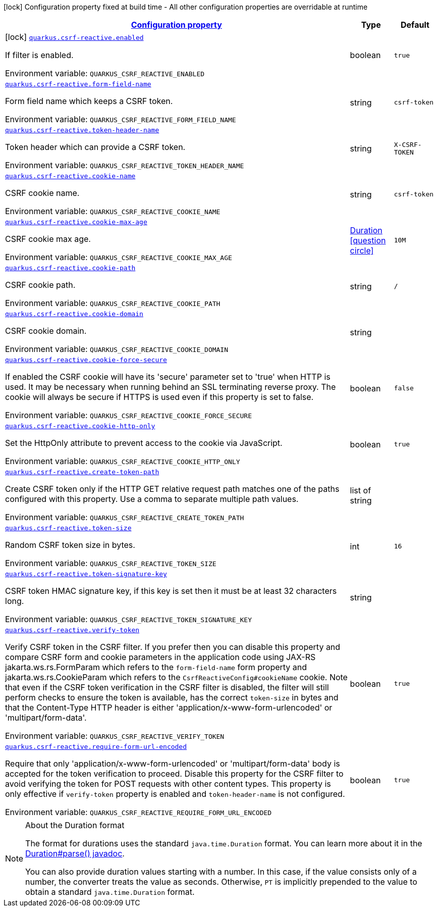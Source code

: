 
:summaryTableId: quarkus-csrf-reactive
[.configuration-legend]
icon:lock[title=Fixed at build time] Configuration property fixed at build time - All other configuration properties are overridable at runtime
[.configuration-reference.searchable, cols="80,.^10,.^10"]
|===

h|[[quarkus-csrf-reactive_configuration]]link:#quarkus-csrf-reactive_configuration[Configuration property]

h|Type
h|Default

a|icon:lock[title=Fixed at build time] [[quarkus-csrf-reactive_quarkus.csrf-reactive.enabled]]`link:#quarkus-csrf-reactive_quarkus.csrf-reactive.enabled[quarkus.csrf-reactive.enabled]`


[.description]
--
If filter is enabled.

ifdef::add-copy-button-to-env-var[]
Environment variable: env_var_with_copy_button:+++QUARKUS_CSRF_REACTIVE_ENABLED+++[]
endif::add-copy-button-to-env-var[]
ifndef::add-copy-button-to-env-var[]
Environment variable: `+++QUARKUS_CSRF_REACTIVE_ENABLED+++`
endif::add-copy-button-to-env-var[]
--|boolean 
|`true`


a| [[quarkus-csrf-reactive_quarkus.csrf-reactive.form-field-name]]`link:#quarkus-csrf-reactive_quarkus.csrf-reactive.form-field-name[quarkus.csrf-reactive.form-field-name]`


[.description]
--
Form field name which keeps a CSRF token.

ifdef::add-copy-button-to-env-var[]
Environment variable: env_var_with_copy_button:+++QUARKUS_CSRF_REACTIVE_FORM_FIELD_NAME+++[]
endif::add-copy-button-to-env-var[]
ifndef::add-copy-button-to-env-var[]
Environment variable: `+++QUARKUS_CSRF_REACTIVE_FORM_FIELD_NAME+++`
endif::add-copy-button-to-env-var[]
--|string 
|`csrf-token`


a| [[quarkus-csrf-reactive_quarkus.csrf-reactive.token-header-name]]`link:#quarkus-csrf-reactive_quarkus.csrf-reactive.token-header-name[quarkus.csrf-reactive.token-header-name]`


[.description]
--
Token header which can provide a CSRF token.

ifdef::add-copy-button-to-env-var[]
Environment variable: env_var_with_copy_button:+++QUARKUS_CSRF_REACTIVE_TOKEN_HEADER_NAME+++[]
endif::add-copy-button-to-env-var[]
ifndef::add-copy-button-to-env-var[]
Environment variable: `+++QUARKUS_CSRF_REACTIVE_TOKEN_HEADER_NAME+++`
endif::add-copy-button-to-env-var[]
--|string 
|`X-CSRF-TOKEN`


a| [[quarkus-csrf-reactive_quarkus.csrf-reactive.cookie-name]]`link:#quarkus-csrf-reactive_quarkus.csrf-reactive.cookie-name[quarkus.csrf-reactive.cookie-name]`


[.description]
--
CSRF cookie name.

ifdef::add-copy-button-to-env-var[]
Environment variable: env_var_with_copy_button:+++QUARKUS_CSRF_REACTIVE_COOKIE_NAME+++[]
endif::add-copy-button-to-env-var[]
ifndef::add-copy-button-to-env-var[]
Environment variable: `+++QUARKUS_CSRF_REACTIVE_COOKIE_NAME+++`
endif::add-copy-button-to-env-var[]
--|string 
|`csrf-token`


a| [[quarkus-csrf-reactive_quarkus.csrf-reactive.cookie-max-age]]`link:#quarkus-csrf-reactive_quarkus.csrf-reactive.cookie-max-age[quarkus.csrf-reactive.cookie-max-age]`


[.description]
--
CSRF cookie max age.

ifdef::add-copy-button-to-env-var[]
Environment variable: env_var_with_copy_button:+++QUARKUS_CSRF_REACTIVE_COOKIE_MAX_AGE+++[]
endif::add-copy-button-to-env-var[]
ifndef::add-copy-button-to-env-var[]
Environment variable: `+++QUARKUS_CSRF_REACTIVE_COOKIE_MAX_AGE+++`
endif::add-copy-button-to-env-var[]
--|link:https://docs.oracle.com/javase/8/docs/api/java/time/Duration.html[Duration]
  link:#duration-note-anchor-{summaryTableId}[icon:question-circle[], title=More information about the Duration format]
|`10M`


a| [[quarkus-csrf-reactive_quarkus.csrf-reactive.cookie-path]]`link:#quarkus-csrf-reactive_quarkus.csrf-reactive.cookie-path[quarkus.csrf-reactive.cookie-path]`


[.description]
--
CSRF cookie path.

ifdef::add-copy-button-to-env-var[]
Environment variable: env_var_with_copy_button:+++QUARKUS_CSRF_REACTIVE_COOKIE_PATH+++[]
endif::add-copy-button-to-env-var[]
ifndef::add-copy-button-to-env-var[]
Environment variable: `+++QUARKUS_CSRF_REACTIVE_COOKIE_PATH+++`
endif::add-copy-button-to-env-var[]
--|string 
|`/`


a| [[quarkus-csrf-reactive_quarkus.csrf-reactive.cookie-domain]]`link:#quarkus-csrf-reactive_quarkus.csrf-reactive.cookie-domain[quarkus.csrf-reactive.cookie-domain]`


[.description]
--
CSRF cookie domain.

ifdef::add-copy-button-to-env-var[]
Environment variable: env_var_with_copy_button:+++QUARKUS_CSRF_REACTIVE_COOKIE_DOMAIN+++[]
endif::add-copy-button-to-env-var[]
ifndef::add-copy-button-to-env-var[]
Environment variable: `+++QUARKUS_CSRF_REACTIVE_COOKIE_DOMAIN+++`
endif::add-copy-button-to-env-var[]
--|string 
|


a| [[quarkus-csrf-reactive_quarkus.csrf-reactive.cookie-force-secure]]`link:#quarkus-csrf-reactive_quarkus.csrf-reactive.cookie-force-secure[quarkus.csrf-reactive.cookie-force-secure]`


[.description]
--
If enabled the CSRF cookie will have its 'secure' parameter set to 'true' when HTTP is used. It may be necessary when running behind an SSL terminating reverse proxy. The cookie will always be secure if HTTPS is used even if this property is set to false.

ifdef::add-copy-button-to-env-var[]
Environment variable: env_var_with_copy_button:+++QUARKUS_CSRF_REACTIVE_COOKIE_FORCE_SECURE+++[]
endif::add-copy-button-to-env-var[]
ifndef::add-copy-button-to-env-var[]
Environment variable: `+++QUARKUS_CSRF_REACTIVE_COOKIE_FORCE_SECURE+++`
endif::add-copy-button-to-env-var[]
--|boolean 
|`false`


a| [[quarkus-csrf-reactive_quarkus.csrf-reactive.cookie-http-only]]`link:#quarkus-csrf-reactive_quarkus.csrf-reactive.cookie-http-only[quarkus.csrf-reactive.cookie-http-only]`


[.description]
--
Set the HttpOnly attribute to prevent access to the cookie via JavaScript.

ifdef::add-copy-button-to-env-var[]
Environment variable: env_var_with_copy_button:+++QUARKUS_CSRF_REACTIVE_COOKIE_HTTP_ONLY+++[]
endif::add-copy-button-to-env-var[]
ifndef::add-copy-button-to-env-var[]
Environment variable: `+++QUARKUS_CSRF_REACTIVE_COOKIE_HTTP_ONLY+++`
endif::add-copy-button-to-env-var[]
--|boolean 
|`true`


a| [[quarkus-csrf-reactive_quarkus.csrf-reactive.create-token-path]]`link:#quarkus-csrf-reactive_quarkus.csrf-reactive.create-token-path[quarkus.csrf-reactive.create-token-path]`


[.description]
--
Create CSRF token only if the HTTP GET relative request path matches one of the paths configured with this property. Use a comma to separate multiple path values.

ifdef::add-copy-button-to-env-var[]
Environment variable: env_var_with_copy_button:+++QUARKUS_CSRF_REACTIVE_CREATE_TOKEN_PATH+++[]
endif::add-copy-button-to-env-var[]
ifndef::add-copy-button-to-env-var[]
Environment variable: `+++QUARKUS_CSRF_REACTIVE_CREATE_TOKEN_PATH+++`
endif::add-copy-button-to-env-var[]
--|list of string 
|


a| [[quarkus-csrf-reactive_quarkus.csrf-reactive.token-size]]`link:#quarkus-csrf-reactive_quarkus.csrf-reactive.token-size[quarkus.csrf-reactive.token-size]`


[.description]
--
Random CSRF token size in bytes.

ifdef::add-copy-button-to-env-var[]
Environment variable: env_var_with_copy_button:+++QUARKUS_CSRF_REACTIVE_TOKEN_SIZE+++[]
endif::add-copy-button-to-env-var[]
ifndef::add-copy-button-to-env-var[]
Environment variable: `+++QUARKUS_CSRF_REACTIVE_TOKEN_SIZE+++`
endif::add-copy-button-to-env-var[]
--|int 
|`16`


a| [[quarkus-csrf-reactive_quarkus.csrf-reactive.token-signature-key]]`link:#quarkus-csrf-reactive_quarkus.csrf-reactive.token-signature-key[quarkus.csrf-reactive.token-signature-key]`


[.description]
--
CSRF token HMAC signature key, if this key is set then it must be at least 32 characters long.

ifdef::add-copy-button-to-env-var[]
Environment variable: env_var_with_copy_button:+++QUARKUS_CSRF_REACTIVE_TOKEN_SIGNATURE_KEY+++[]
endif::add-copy-button-to-env-var[]
ifndef::add-copy-button-to-env-var[]
Environment variable: `+++QUARKUS_CSRF_REACTIVE_TOKEN_SIGNATURE_KEY+++`
endif::add-copy-button-to-env-var[]
--|string 
|


a| [[quarkus-csrf-reactive_quarkus.csrf-reactive.verify-token]]`link:#quarkus-csrf-reactive_quarkus.csrf-reactive.verify-token[quarkus.csrf-reactive.verify-token]`


[.description]
--
Verify CSRF token in the CSRF filter. If you prefer then you can disable this property and compare CSRF form and cookie parameters in the application code using JAX-RS jakarta.ws.rs.FormParam which refers to the `form-field-name` form property and jakarta.ws.rs.CookieParam which refers to the `CsrfReactiveConfig++#++cookieName` cookie. Note that even if the CSRF token verification in the CSRF filter is disabled, the filter will still perform checks to ensure the token is available, has the correct `token-size` in bytes and that the Content-Type HTTP header is either 'application/x-www-form-urlencoded' or 'multipart/form-data'.

ifdef::add-copy-button-to-env-var[]
Environment variable: env_var_with_copy_button:+++QUARKUS_CSRF_REACTIVE_VERIFY_TOKEN+++[]
endif::add-copy-button-to-env-var[]
ifndef::add-copy-button-to-env-var[]
Environment variable: `+++QUARKUS_CSRF_REACTIVE_VERIFY_TOKEN+++`
endif::add-copy-button-to-env-var[]
--|boolean 
|`true`


a| [[quarkus-csrf-reactive_quarkus.csrf-reactive.require-form-url-encoded]]`link:#quarkus-csrf-reactive_quarkus.csrf-reactive.require-form-url-encoded[quarkus.csrf-reactive.require-form-url-encoded]`


[.description]
--
Require that only 'application/x-www-form-urlencoded' or 'multipart/form-data' body is accepted for the token verification to proceed. Disable this property for the CSRF filter to avoid verifying the token for POST requests with other content types. This property is only effective if `verify-token` property is enabled and `token-header-name` is not configured.

ifdef::add-copy-button-to-env-var[]
Environment variable: env_var_with_copy_button:+++QUARKUS_CSRF_REACTIVE_REQUIRE_FORM_URL_ENCODED+++[]
endif::add-copy-button-to-env-var[]
ifndef::add-copy-button-to-env-var[]
Environment variable: `+++QUARKUS_CSRF_REACTIVE_REQUIRE_FORM_URL_ENCODED+++`
endif::add-copy-button-to-env-var[]
--|boolean 
|`true`

|===
ifndef::no-duration-note[]
[NOTE]
[id='duration-note-anchor-{summaryTableId}']
.About the Duration format
====
The format for durations uses the standard `java.time.Duration` format.
You can learn more about it in the link:https://docs.oracle.com/javase/8/docs/api/java/time/Duration.html#parse-java.lang.CharSequence-[Duration#parse() javadoc].

You can also provide duration values starting with a number.
In this case, if the value consists only of a number, the converter treats the value as seconds.
Otherwise, `PT` is implicitly prepended to the value to obtain a standard `java.time.Duration` format.
====
endif::no-duration-note[]
